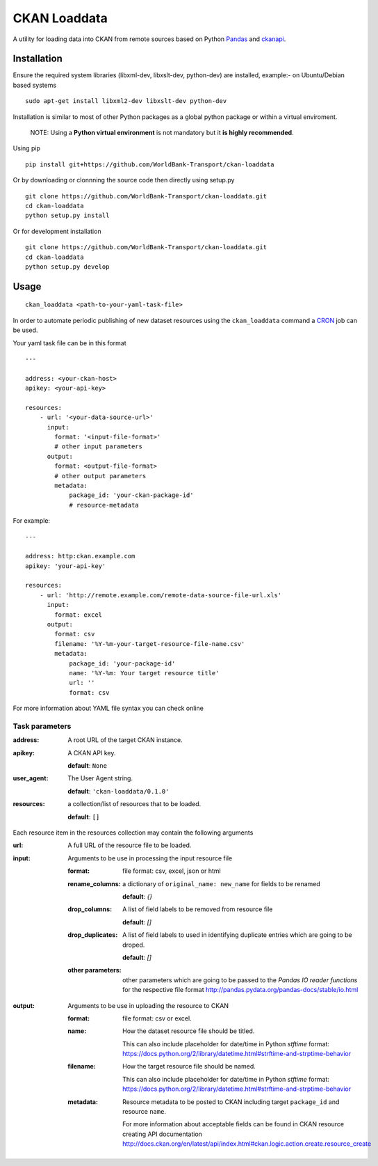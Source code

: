 ===============================
CKAN Loaddata
===============================

A utility for loading data into CKAN from remote sources based on
Python `Pandas <http://pandas.pydata.org/>`_ and `ckanapi <https://github.com/ckan/ckanapi>`_.

Installation
--------------

Ensure the required system libraries (libxml-dev, libxslt-dev, python-dev)
are installed, example:- on Ubuntu/Debian based systems

::

   sudo apt-get install libxml2-dev libxslt-dev python-dev


Installation is similar to most of other Python packages
as a global python package or within a virtual enviroment.


    NOTE: Using a **Python virtual environment** is not mandatory but it **is highly recommended**.

Using pip

::

    pip install git+https://github.com/WorldBank-Transport/ckan-loaddata


Or by downloading or clonnning the source code then directly using setup.py

::

    git clone https://github.com/WorldBank-Transport/ckan-loaddata.git
    cd ckan-loaddata
    python setup.py install


Or for development installation

::

    git clone https://github.com/WorldBank-Transport/ckan-loaddata.git
    cd ckan-loaddata
    python setup.py develop


Usage
-------

::

   ckan_loaddata <path-to-your-yaml-task-file>


In order to automate periodic publishing of new dataset resources using
the ``ckan_loaddata`` command a `CRON <https://en.wikipedia.org/wiki/Cron>`_ job can be used.

Your yaml task file can be in this format

::

    ---
    
    address: <your-ckan-host>
    apikey: <your-api-key>

    resources:
        - url: '<your-data-source-url>'
          input:
            format: '<input-file-format>'
            # other input parameters
          output:
            format: <output-file-format>
            # other output parameters
            metadata:
                package_id: 'your-ckan-package-id'
                # resource-metadata


For example:

::

    ---
    
    address: http:ckan.example.com
    apikey: 'your-api-key'
    
    resources:
        - url: 'http://remote.example.com/remote-data-source-file-url.xls'
          input:
            format: excel
          output:
            format: csv
            filename: '%Y-%m-your-target-resource-file-name.csv'
            metadata:
                package_id: 'your-package-id'
                name: '%Y-%m: Your target resource title'
                url: ''
                format: csv


For more information about YAML file syntax you can check online


Task parameters
________________


:address:
    A root URL of the target CKAN instance.

:apikey:
    A CKAN API key.

    **default**: ``None``

:user_agent:
    The User Agent string.

    **default**: ``'ckan-loaddata/0.1.0'``

:resources:
    a collection/list of resources that to be loaded.

    **default**: ``[]``


Each resource item in the resources collection may contain the following
arguments


:url:
    A full URL of the resource file to be loaded.

:input:
    Arguments to be use in processing the input resource file

    :format: file format: csv, excel, json or html
    
    :rename_columns:
        a dictionary of ``original_name: new_name`` for fields to be renamed

        **default**: `{}`

    :drop_columns:
        A list of field labels to be removed from resource file
        
        **default**: `[]`

    :drop_duplicates:
        A list of field labels to used in identifying duplicate entries
        which are going to be droped.

        **default**: `[]`
    :other parameters:
        other parameters which are going to be passed to the
        *Pandas IO reader functions* for the respective file format
        http://pandas.pydata.org/pandas-docs/stable/io.html

:output:
    Arguments to be use in uploading the resource to CKAN

    :format: file format: csv or excel.

    :name:
            How the dataset resource file should be titled.
           
            This can also include placeholder for date/time in Python
            `stftime` format:
            https://docs.python.org/2/library/datetime.html#strftime-and-strptime-behavior

    :filename:
            How the target resource file should be named.
            
            This can also include placeholder for date/time in Python
            `stftime` format:
            https://docs.python.org/2/library/datetime.html#strftime-and-strptime-behavior

    :metadata:
        Resource metadata to be posted to CKAN including
        target ``package_id`` and resource ``name``.

        For more information about acceptable fields can be found in
        CKAN resource creating API documentation
        http://docs.ckan.org/en/latest/api/index.html#ckan.logic.action.create.resource_create
